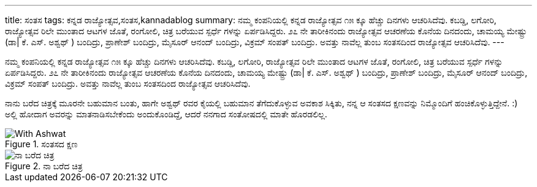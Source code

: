 ---
title: ಸಂತಸ
tags: ಕನ್ನಡ ರಾಜ್ಯೋತ್ಸವ,ಸಂತಸ,kannadablog
summary: ನಮ್ಮ ಕಂಪನಿಯಲ್ಲಿ ಕನ್ನಡ ರಾಜ್ಯೋತ್ಸವ  ೧೫ ಕ್ಕೂ ಹೆಚ್ಚು  ದಿನಗಳು ಆಚರಿಸಿದೆವು. ಕಬಡ್ಡಿ, ಲಗೋರಿ, ರಾಜ್ಯೋತ್ಸವ ರಿಲೇ ಮುಂತಾದ  ಆಟಗಳ ಜೊತೆ, ರಂಗೋಲಿ, ಚಿತ್ರ ಬರೆಯುವ ಸ್ಪರ್ಧೆ ಗಳನ್ನು ಏರ್ಪಡಿಸಿದ್ದರು. ೨೭ ನೇ ತಾರೀಕಿನಂದು ರಾಜ್ಯೋತ್ಸವ ಆಚರಣೆಯ ಕೊನೆಯ ದಿನದಂದು, ಚಾಮಯ್ಯ ಮೇಷ್ಟ್ರು  (ಡಾ| ಕೆ. ಎಸ್. ಅಶ್ವಥ್ ) ಬಂದಿದ್ರು, ಪ್ರಾಣೇಶ್  ಬಂದಿದ್ರು, ಮೈಸೂರ್ ಆನಂದ್ ಬಂದಿದ್ರು, ವಿಕ್ರಮ್ ಸಂಪತ್ ಬಂದಿದ್ರು. ಅವತ್ತು ನಾವೆಲ್ಲ ತುಂಬ ಸಂತಸದಿಂದ ರಾಜ್ಯೋತ್ಸವ ಆಚರಿಸಿದೆವು.
---

ನಮ್ಮ ಕಂಪನಿಯಲ್ಲಿ ಕನ್ನಡ ರಾಜ್ಯೋತ್ಸವ  ೧೫ ಕ್ಕೂ ಹೆಚ್ಚು  ದಿನಗಳು ಆಚರಿಸಿದೆವು. ಕಬಡ್ಡಿ, ಲಗೋರಿ, ರಾಜ್ಯೋತ್ಸವ ರಿಲೇ ಮುಂತಾದ  ಆಟಗಳ ಜೊತೆ, ರಂಗೋಲಿ, ಚಿತ್ರ ಬರೆಯುವ ಸ್ಪರ್ಧೆ ಗಳನ್ನು ಏರ್ಪಡಿಸಿದ್ದರು. ೨೭ ನೇ ತಾರೀಕಿನಂದು ರಾಜ್ಯೋತ್ಸವ ಆಚರಣೆಯ ಕೊನೆಯ ದಿನದಂದು, ಚಾಮಯ್ಯ ಮೇಷ್ಟ್ರು  (ಡಾ| ಕೆ. ಎಸ್. ಅಶ್ವಥ್ ) ಬಂದಿದ್ರು, ಪ್ರಾಣೇಶ್  ಬಂದಿದ್ರು, ಮೈಸೂರ್ ಆನಂದ್ ಬಂದಿದ್ರು, ವಿಕ್ರಮ್ ಸಂಪತ್ ಬಂದಿದ್ರು. ಅವತ್ತು ನಾವೆಲ್ಲ ತುಂಬ ಸಂತಸದಿಂದ ರಾಜ್ಯೋತ್ಸವ ಆಚರಿಸಿದೆವು.

ನಾನು ಬರೆದ ಚಿತ್ರಕ್ಕೆ ಮೂರನೇ ಬಹುಮಾನ ಬಂತು, ಹಾಗೇ ಅಶ್ವಥ್ ರವರ ಕೈಯಲ್ಲಿ ಬಹುಮಾನ ತೆಗೆದುಕೊಳ್ಳುವ ಅವಕಾಶ ಸಿಕ್ಕಿತು, ನನ್ನ ಆ ಸಂತಸದ ಕ್ಷಣವನ್ನು ನಿಮ್ಮೊಂದಿಗೆ ಹಂಚಿಕೊಳ್ಳುತ್ತಿದ್ದೇನೆ. :) ಅಲ್ಲಿ ಹೋದಾಗ ಅವರನ್ನು  ಮಾತನಾಡಿಸಬೇಕೆಂದು ಅಂದುಕೊಂಡಿದ್ದೆ, ಆದರೆ ನನಗಾದ ಸಂತೋಷದಲ್ಲಿ ಮಾತೇ ಹೊರಡಲಿಲ್ಲ.


.ಸಂತಸದ ಕ್ಷಣ
image::/images/prize_by_ashwat/m.jpg[With Ashwat]



.ನಾ ಬರೆದ ಚಿತ್ರ
image::/images/my_painting/m.jpg[ನಾ ಬರೆದ ಚಿತ್ರ]

   
